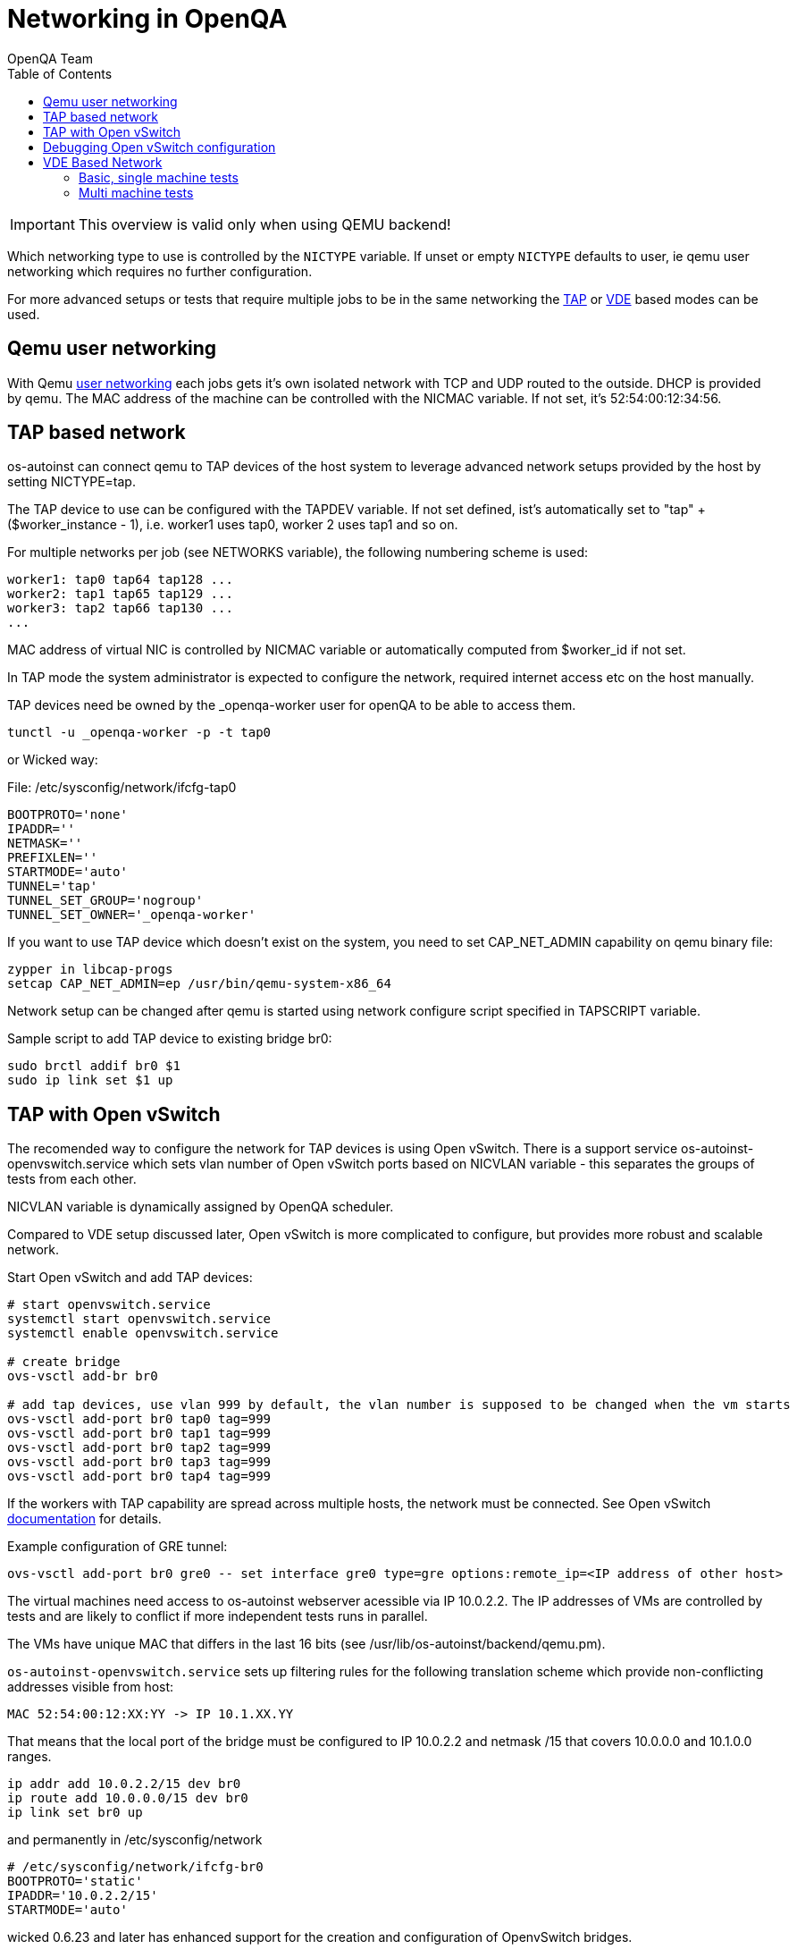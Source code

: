 
= Networking in OpenQA
:toc: left
:toclevels: 6
:author: OpenQA Team

IMPORTANT: This overview is valid only when using QEMU backend!

Which networking type to use is controlled by the `NICTYPE`
variable. If unset or empty `NICTYPE` defaults to +user+, ie qemu
user networking which requires no further configuration.

For more advanced setups or tests that require multiple jobs to be
in the same networking the <<TAP based network,TAP>> or <<VDE Based Network,VDE>> based modes can be used.

== Qemu user networking
:qemu-user-networking: http://wiki.qemu.org/Documentation/Networking#User_Networking_.28SLIRP.29[user networking]

With Qemu {qemu-user-networking} each jobs gets it's own isolated network with
TCP and UDP routed to the outside. DHCP is provided by qemu. The MAC address of
the machine can be controlled with the +NICMAC+ variable. If not set, it's
+52:54:00:12:34:56+.

== TAP based network

os-autoinst can connect qemu to TAP devices of the host system to
leverage advanced network setups provided by the host by setting +NICTYPE=tap+.

The TAP device to use can be configured with the +TAPDEV+ variable. If not set
defined, ist's automatically set to "tap" + ($worker_instance - 1), i.e.
worker1 uses tap0, worker 2 uses tap1 and so on.

For multiple networks per job (see +NETWORKS+ variable), the following numbering
scheme is used:

[source, bash]
---------------
worker1: tap0 tap64 tap128 ...
worker2: tap1 tap65 tap129 ...
worker3: tap2 tap66 tap130 ...
...
---------------

MAC address of virtual NIC is controlled by +NICMAC+ variable or
automatically computed from $worker_id if not set.

In TAP mode the system administrator is expected to configure the
network, required internet access etc on the host manually.

TAP devices need be owned by the +_openqa-worker+ user for openQA to
be able to access them.

[source, bash]
---------------
tunctl -u _openqa-worker -p -t tap0
---------------

or Wicked way:
[caption="File: "]
[source, bash]
./etc/sysconfig/network/ifcfg-tap0
---------------
BOOTPROTO='none'
IPADDR=''
NETMASK=''
PREFIXLEN=''
STARTMODE='auto'
TUNNEL='tap'
TUNNEL_SET_GROUP='nogroup'
TUNNEL_SET_OWNER='_openqa-worker'
---------------

If you want to use TAP device which doesn't exist on the system,
you need to set CAP_NET_ADMIN capability on qemu binary file:

[source, bash]
---------------
zypper in libcap-progs
setcap CAP_NET_ADMIN=ep /usr/bin/qemu-system-x86_64
---------------

Network setup can be changed after qemu is started using network configure script
specified in TAPSCRIPT variable.

Sample script to add TAP device to existing bridge br0:
[source, bash]
---------------
sudo brctl addif br0 $1
sudo ip link set $1 up
---------------

== TAP with Open vSwitch

The recomended way to configure the network for TAP devices is using Open vSwitch.
There is a support service +os-autoinst-openvswitch.service+ which sets vlan number
of Open vSwitch ports based on +NICVLAN+ variable - this separates the groups of
tests from each other.

+NICVLAN+ variable is dynamically assigned by OpenQA scheduler.

Compared to VDE setup discussed later, Open vSwitch is more complicated to configure,
but provides more robust and scalable network.

Start Open vSwitch and add TAP devices:
[source, bash]
---------------

# start openvswitch.service
systemctl start openvswitch.service
systemctl enable openvswitch.service

# create bridge
ovs-vsctl add-br br0

# add tap devices, use vlan 999 by default, the vlan number is supposed to be changed when the vm starts
ovs-vsctl add-port br0 tap0 tag=999
ovs-vsctl add-port br0 tap1 tag=999
ovs-vsctl add-port br0 tap2 tag=999
ovs-vsctl add-port br0 tap3 tag=999
ovs-vsctl add-port br0 tap4 tag=999

---------------

If the workers with TAP capability are spread across multiple hosts, the network must be connected.
See Open vSwitch http://openvswitch.org/support/config-cookbooks/port-tunneling/[documentation] for details.

Example configuration of GRE tunnel:
[source, bash]
----
ovs-vsctl add-port br0 gre0 -- set interface gre0 type=gre options:remote_ip=<IP address of other host>
----

The virtual machines need access to os-autoinst webserver acessible
via IP 10.0.2.2. The IP addresses of VMs are controlled by tests
and are likely to conflict if more independent tests runs in parallel.

The VMs have unique MAC that differs in the last 16 bits (see /usr/lib/os-autoinst/backend/qemu.pm).

`os-autoinst-openvswitch.service` sets up filtering rules for the following translation scheme which
provide non-conflicting addresses visible from host:

[source,sh]
----
MAC 52:54:00:12:XX:YY -> IP 10.1.XX.YY
----

That means that the local port of the bridge must be configured to IP 10.0.2.2
and netmask /15 that covers 10.0.0.0 and 10.1.0.0 ranges.

[source, bash]
---------------
ip addr add 10.0.2.2/15 dev br0
ip route add 10.0.0.0/15 dev br0
ip link set br0 up
---------------

and permanently in /etc/sysconfig/network
[source, bash]
---------------
# /etc/sysconfig/network/ifcfg-br0
BOOTPROTO='static'
IPADDR='10.0.2.2/15'
STARTMODE='auto'
---------------

wicked 0.6.23 and later has enhanced support for the creation and configuration of OpenvSwitch bridges.

NOTE: In some cases (e.g. on Leap) can be needed to start the OpenvSwitch service before the Network service by modifying the OpenvSwitch service. For reference see https://en.opensuse.org/Portal:Wicked/OpenvSwitch#Wicked_0.6.23.2B[this].

The permanent configuration for wicked 0.6.23 and later should look like this:

[source, bash]
---------------
# /etc/sysconfig/network/ifcfg-br0
BOOTPROTO='static'
IPADDR='10.0.2.2/15'
STARTMODE='auto'
OVS_BRIDGE='yes'
OVS_BRIDGE_PORT_DEVICE_1='tap0'
OVS_BRIDGE_PORT_DEVICE_2='tap1'
OVS_BRIDGE_PORT_DEVICE_3='tap2'
---------------

The IP 10.0.2.2 can also serve as a gateway to access outside
network. For this, a NAT between br0 and eth0 must be configured
with SuSEfirewall or iptables.

[source, bash]
---------------
# configuration options for NAT with SuSEfirewall
# /etc/sysconfig/SuSEfirewall

FW_ROUTE="yes"
FW_MASQUERADE="yes"
FW_DEV_INT="br0"
---------------

Then it is possible to start the os-autoinst-openvswitch.service
The service uses +br0+ by default. It can be configured for another
bridge name by setting +/etc/sysconfig/os-autoinst-openvswitch+

[source, bash]
---------------
OS_AUTOINST_USE_BRIDGE=bridge_name
---------------

Then, start the service:
[source, bash]
---------------
systemctl start os-autoinst-openvswitch.service
systemctl enable os-autoinst-openvswitch.service
---------------

== Debugging Open vSwitch configuration

Boot sequence with wicked < 0.6.23:

1. wicked - creates tap devices
2. openvswitch - creates the bridge +br0+, adds tap devices to it
3. wicked handles +br0+ as hotplugged device, assignd the IP 10.0.2.2 to it, updates SuSEFirewall
4. os-autoinst-openvswitch - installs openflow rules, handles vlan assignment

Boot sequence with wicked 0.6.23 and newer:

1. openvswitch
2. wicked - creates the bridge +br0+ and tap devices, add tap devices to the bridge,
3. SuSEFirewall
4. os-autoinst-openvswitch - installs openflow rules, handles vlan assignment


The configuration and operation can be checked by the following commands:

[source,bash]
----
ovs-vsctl show # shows the bridge br0, the tap devices are assigned to it
ovs-ofctl dump-flows br0 # shows the rules installed by os-autoinst-openvswitch in table=0
----

* packets from tapX to br0 create additional rules in table=1
* packets from br0 to tapX increase packet counts in table=1
* empty output indicates a problem with os-autoinst-openvswitch service
* zero packet count or missing rules in table=1 indicate problem with tap devices

ipables -L -v

As long as the SUT has access to external network, there should be
nonzero packet count in the forward chain between br0 and external
interface.

== VDE Based Network

Virtual Distributed Ethernet provides a software switch that runs in
user space. It allows to connect several qemu instances without
affecting the system's network configuration.

The openQA workers need a vde_switch instance running. The workers
reconfigure the switch as needed by the job.

=== Basic, single machine tests

To start with a basic configuration like qemu user mode networking,
create a machine with the following settings:

- +VDE_SOCKETDIR=/run/openqa+
- +NICTYPE=vde+
- +NICVLAN=0+

Start switch and user mode networking:

[source, bash]
---------------
systemctl start openqa-vde_switch
systemctl start openqa-slirpvde
---------------

With this setting all jobs on the same host would be in the same
network share the same SLIRP instance though.

=== Multi machine tests

Create a machine like above but don't set NICVLAN. openQA will
dynamically allocate a VLAN number for all jobs that have
dependencies between each other. By default this VLAN is private and
has no internet access. To enable user mode networking set
`VDE_USE_SLIRP=1` on one of the machines. The worker running the job
on such a machine will start slirpvde and put it in the correct VLAN
then.
